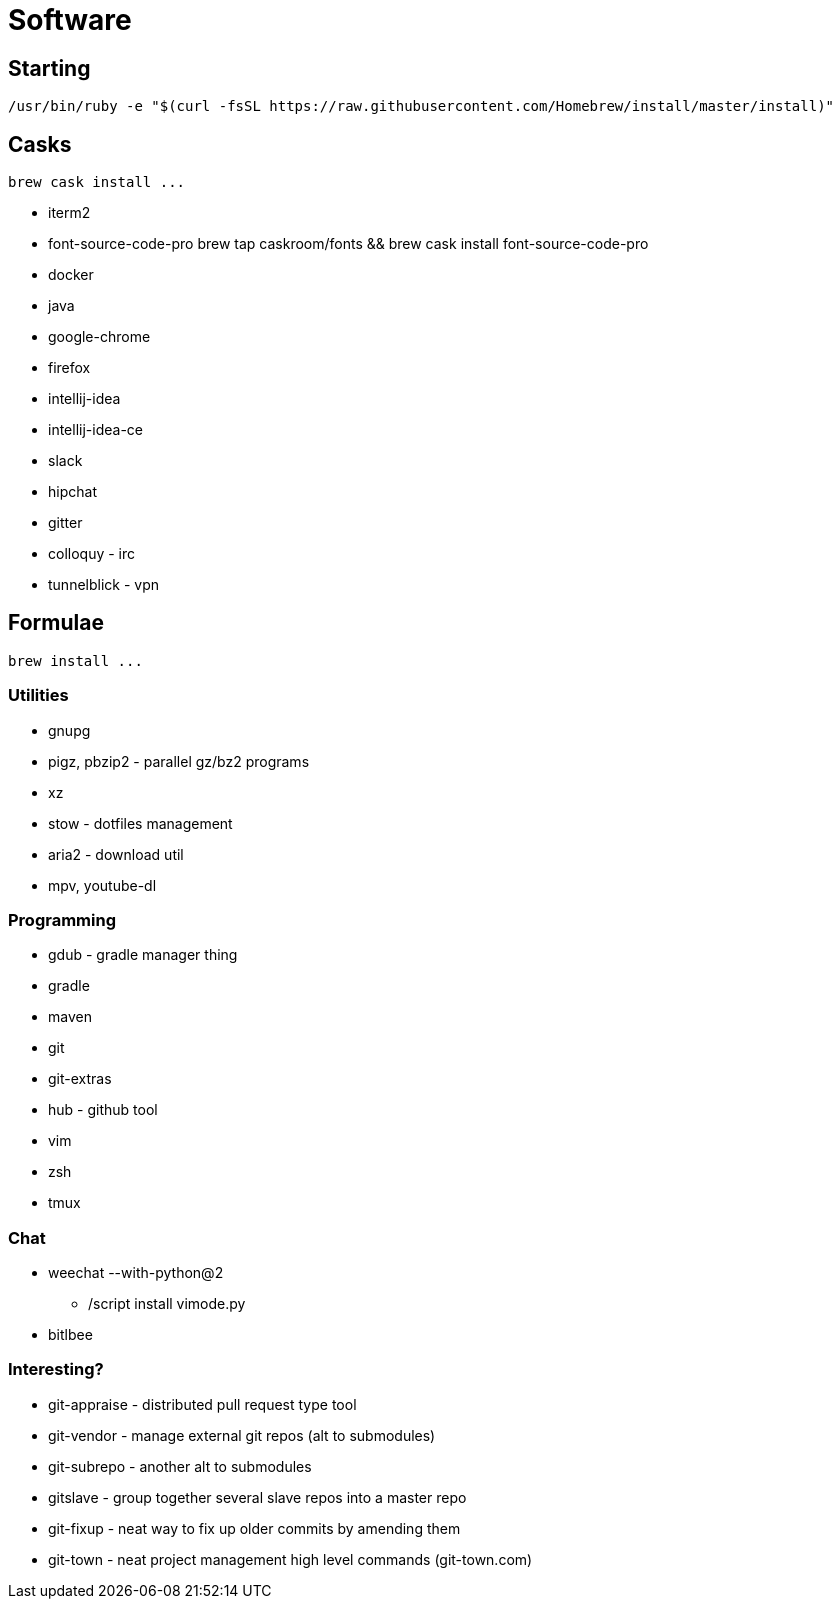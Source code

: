 = Software

== Starting

 /usr/bin/ruby -e "$(curl -fsSL https://raw.githubusercontent.com/Homebrew/install/master/install)"

== Casks

 brew cask install ...

* iterm2
* font-source-code-pro
    brew tap caskroom/fonts && brew cask install font-source-code-pro
* docker
* java
* google-chrome
* firefox
* intellij-idea
* intellij-idea-ce
* slack
* hipchat
* gitter
* colloquy - irc
* tunnelblick - vpn

== Formulae

 brew install ...

=== Utilities

* gnupg
* pigz, pbzip2 - parallel gz/bz2 programs
* xz
* stow - dotfiles management
* aria2 - download util
* mpv, youtube-dl

=== Programming

* gdub - gradle manager thing
* gradle
* maven
* git
* git-extras
* hub - github tool
* vim
* zsh
* tmux

=== Chat

* weechat --with-python@2
** /script install vimode.py
* bitlbee

=== Interesting?
* git-appraise - distributed pull request type tool
* git-vendor - manage external git repos (alt to submodules)
* git-subrepo - another alt to submodules
* gitslave - group together several slave repos into a master repo
* git-fixup - neat way to fix up older commits by amending them
* git-town - neat project management high level commands (git-town.com)

